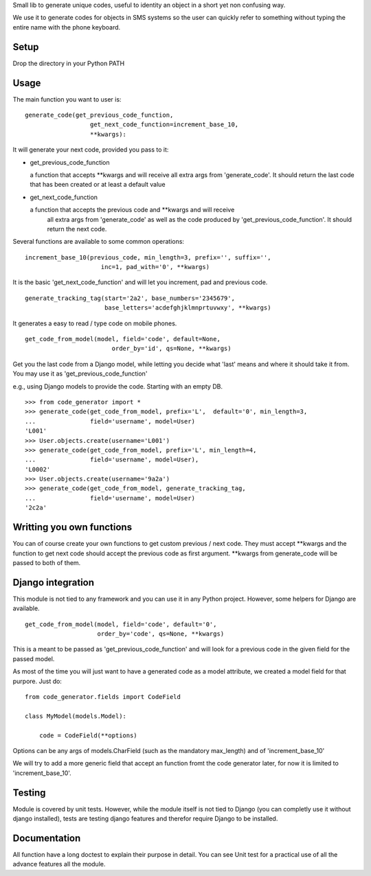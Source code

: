 Small lib to generate unique codes, useful to identity an object in a short
yet non confusing way.

We use it to generate codes for objects in SMS systems so the user
can quickly refer to something without typing the entire name with
the phone keyboard.

Setup
=====

Drop the directory in your Python PATH



Usage
=====

The main function you want to user is::

    generate_code(get_previous_code_function, 
                      get_next_code_function=increment_base_10, 
                      **kwargs):
                      
It will generate your next code, provided you pass to it:

- get_previous_code_function

  a function that accepts **kwargs and will receive all extra args from 
  'generate_code'. It should return the last code that has been created 
  or at least a default value
  
- get_next_code_function

  a function that accepts the previous code and **kwargs and will receive
   all extra args from 'generate_code' as well as the code produced by
   'get_previous_code_function'. It should return the next code.
 
   
Several functions are available to some common operations::

    increment_base_10(previous_code, min_length=3, prefix='', suffix='', 
                         inc=1, pad_with='0', **kwargs)

It is the basic 'get_next_code_function' and will let you increment, pad
and previous code.

::

    generate_tracking_tag(start='2a2', base_numbers='2345679',
                          base_letters='acdefghjklmnprtuvwxy', **kwargs)
                          
It generates a easy to read / type code on mobile phones.

::

    get_code_from_model(model, field='code', default=None, 
                            order_by='id', qs=None, **kwargs)
                            
Get you the last code from a Django model, while letting you decide what 'last'
means and where it should take it from. You may use it as 
'get_previous_code_function'

e.g., using Django models to provide the code. Starting with an empty DB.

::

    >>> from code_generator import *
    >>> generate_code(get_code_from_model, prefix='L',  default='0', min_length=3, 
    ...               field='username', model=User)
    'L001'
    >>> User.objects.create(username='L001')
    >>> generate_code(get_code_from_model, prefix='L', min_length=4, 
    ...               field='username', model=User), 
    'L0002'
    >>> User.objects.create(username='9a2a')
    >>> generate_code(get_code_from_model, generate_tracking_tag, 
    ...               field='username', model=User)
    '2c2a'


Writting you own functions
===========================

You can of course create your own functions to get custom previous / next code.
They must accept **kwargs and the function to get next code should accept the
previous code as first argument. **kwargs from generate_code will be passed
to both of them.


Django integration
===================

This module is not tied to any framework and you can use it in any Python
project. However, some helpers for Django are available.

::

    get_code_from_model(model, field='code', default='0', 
                        order_by='code', qs=None, **kwargs)
                        
This is a meant to be passed as 'get_previous_code_function' and will 
look for a previous code in the given field for the passed model.

As most of the time you will just want to have a generated code as a
model attribute, we created a model field for that purpore. Just do::

    from code_generator.fields import CodeField
    
    class MyModel(models.Model):
    
        code = CodeField(**options)

Options can be any args of models.CharField (such as the mandatory max_length)
and of 'increment_base_10'

We will try to add a more generic field that accept an function fromt the 
code generator later, for now it is limited to 'increment_base_10'.


Testing
=======

Module is covered by unit tests. However, while the module itself is not
tied to Django (you can completly use it without django installed), tests are
testing django features and therefor require Django to be installed.

Documentation
==============

All function have a long doctest to explain their purpose in detail. You
can see Unit test for a practical use of all the advance features all 
the module.

